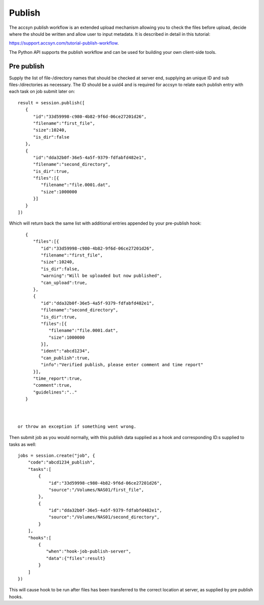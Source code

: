 ..
    :copyright: Copyright (c) 2022 accsyn

.. _publish:

*******
Publish
*******

The accsyn publish workflow is an extended upload mechanism allowing you to check the files before upload, decide where the should be written and allow user to input metadata. It is described in detail in this tutorial:


`https://support.accsyn.com/tutorial-publish-workflow <https://support.accsyn.com/tutorial-publish-workflow>`_.


The Python API supports the publish workflow and can be used for building your own client-side tools.


Pre publish
===========

Supply the list of file-/directory names that should be checked at server end, supplying an unique ID and
sub files-/directories as necessary.  The ID should be a uuid4 and is required for accsyn to relate each
publish entry with each task on job submit later on::

    result = session.publish([
       {
          "id":"33d59998-c980-4b82-9f6d-06ce27201d26",
          "filename":"first_file",
          "size":10240,
          "is_dir":false
       },
       {
          "id":"dda32b0f-36e5-4a5f-9379-fdfabfd482e1",
          "filename":"second_directory",
          "is_dir":true,
          "files":[{
             "filename":"file.0001.dat",
             "size":1000000
          }]
       }
    ])



Which will return back the same list with additional entries appended by your pre-publish hook::

    {
       "files":[{
          "id":"33d59998-c980-4b82-9f6d-06ce27201d26",
          "filename":"first_file",
          "size":10240,
          "is_dir":false,
          "warning":"Will be uploaded but now published",
          "can_upload":true,
       },
       {
          "id":"dda32b0f-36e5-4a5f-9379-fdfabfd482e1",
          "filename":"second_directory",
          "is_dir":true,
          "files":[{
             "filename":"file.0001.dat",
             "size":1000000
          }],
          "ident":"abcd1234",
          "can_publish":true,
          "info":"Verified publish, please enter comment and time report"
       }],
       "time_report":true,
       "comment":true,
       "guidelines":".."
    }



 or throw an exception if something went wrong.

Then submit job as you would normally, with this publish data supplied as a hook
and corresponding ID:s supplied to tasks as well::

    jobs = session.create("job", {
        "code":"abcd1234_publish",
        "tasks":[
            {
                "id":"33d59998-c980-4b82-9f6d-06ce27201d26",
                "source":"/Volumes/NAS01/first_file",
            },
            {
                "id":"dda32b0f-36e5-4a5f-9379-fdfabfd482e1",
                "source":"/Volumes/NAS01/second_directory",
            }
        ],
        "hooks":[
            {
               "when":"hook-job-publish-server",
               "data":{"files":result}
            }
        ]
    })

This will cause hook to be run after files has been transferred to the correct location at server, as supplied by pre publish hooks.



